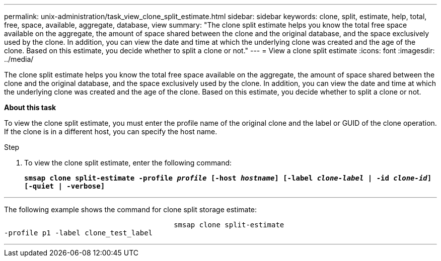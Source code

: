 ---
permalink: unix-administration/task_view_clone_split_estimate.html
sidebar: sidebar
keywords: clone, split, estimate, help, total, free, space, available, aggregate, database, view
summary: "The clone split estimate helps you know the total free space available on the aggregate, the amount of space shared between the clone and the original database, and the space exclusively used by the clone. In addition, you can view the date and time at which the underlying clone was created and the age of the clone. Based on this estimate, you decide whether to split a clone or not."
---
= View a clone split estimate
:icons: font
:imagesdir: ../media/

[.lead]
The clone split estimate helps you know the total free space available on the aggregate, the amount of space shared between the clone and the original database, and the space exclusively used by the clone. In addition, you can view the date and time at which the underlying clone was created and the age of the clone. Based on this estimate, you decide whether to split a clone or not.

*About this task*

To view the clone split estimate, you must enter the profile name of the original clone and the label or GUID of the clone operation. If the clone is in a different host, you can specify the host name.

.Step

. To view the clone split estimate, enter the following command:
+
`*smsap clone split-estimate -profile _profile_ [-host _hostname_] [-label _clone-label_ | -id _clone-id_][-quiet | -verbose]*`

---
The following example shows the command for clone split storage estimate:

----

					smsap clone split-estimate
-profile p1 -label clone_test_label
----
---
